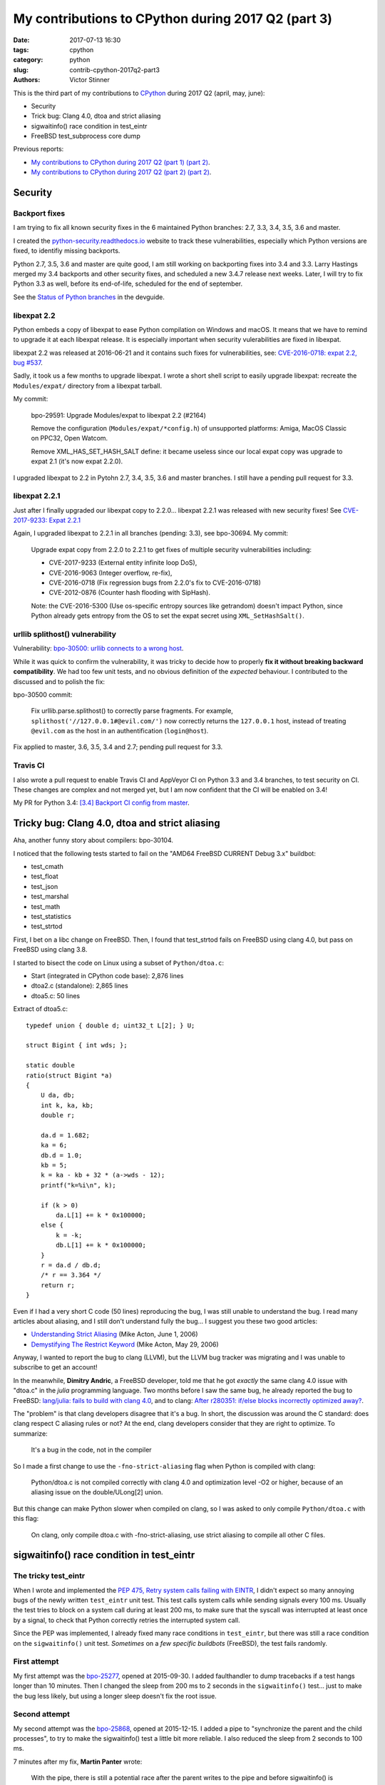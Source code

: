 +++++++++++++++++++++++++++++++++++++++++++++++++++
My contributions to CPython during 2017 Q2 (part 3)
+++++++++++++++++++++++++++++++++++++++++++++++++++

:date: 2017-07-13 16:30
:tags: cpython
:category: python
:slug: contrib-cpython-2017q2-part3
:authors: Victor Stinner

This is the third part of my contributions to `CPython
<https://www.python.org/>`_ during 2017 Q2 (april, may, june):

* Security
* Trick bug: Clang 4.0, dtoa and strict aliasing
* sigwaitinfo() race condition in test_eintr
* FreeBSD test_subprocess core dump

Previous reports:

* `My contributions to CPython during 2017 Q2 (part 1)
  (part 2) <{filename}/python_contrib_2017q2_part1.rst>`_.
* `My contributions to CPython during 2017 Q2 (part 2)
  (part 2) <{filename}/python_contrib_2017q2_part2.rst>`_.


Security
========

Backport fixes
--------------

I am trying to fix all known security fixes in the 6 maintained Python
branches: 2.7, 3.3, 3.4, 3.5, 3.6 and master.

I created the `python-security.readthedocs.io
<http://python-security.readthedocs.io/>`_ website to track these
vulnerabilities, especially which Python versions are fixed, to identifiy
missing backports.

Python 2.7, 3.5, 3.6 and master are quite good, I am still working on
backporting fixes into 3.4 and 3.3. Larry Hastings merged my 3.4 backports and
other security fixes, and scheduled a new 3.4.7 release next weeks. Later, I
will try to fix Python 3.3 as well, before its end-of-life, scheduled for the
end of september.

See the `Status of Python branches
<https://docs.python.org/devguide/#status-of-python-branches>`_ in the
devguide.

libexpat 2.2
------------

Python embeds a copy of libexpat to ease Python compilation on Windows and
macOS. It means that we have to remind to upgrade it at each libexpat release.
It is especially important when security vulerabilities are fixed in libexpat.

libexpat 2.2 was released at 2016-06-21 and it contains such fixes for
vulnerabilities, see: `CVE-2016-0718: expat 2.2, bug #537
<http://python-security.readthedocs.io/vuln/cve-2016-0718_expat_2.2_bug_537.html>`_.

Sadly, it took us a few months to upgrade libexpat. I wrote a short shell
script to easily upgrade libexpat: recreate the ``Modules/expat/`` directory
from a libexpat tarball.

My commit:

    bpo-29591: Upgrade Modules/expat to libexpat 2.2 (#2164)

    Remove the configuration (``Modules/expat/*config.h``) of unsupported
    platforms: Amiga, MacOS Classic on PPC32, Open Watcom.

    Remove XML_HAS_SET_HASH_SALT define: it became useless since our local
    expat copy was upgrade to expat 2.1 (it's now expat 2.2.0).

I upgraded libexpat to 2.2 in Pytohn 2.7, 3.4, 3.5, 3.6 and master branches.
I still have a pending pull request for 3.3.

libexpat 2.2.1
--------------

Just after I finally upgraded our libexpat copy to 2.2.0... libexpat 2.2.1 was
released with new security fixes!  See `CVE-2017-9233: Expat 2.2.1
<http://python-security.readthedocs.io/vuln/cve-2017-9233_expat_2.2.1.html>`_

Again, I upgraded libexpat to 2.2.1 in all branches (pending: 3.3), see
bpo-30694. My commit:

    Upgrade expat copy from 2.2.0 to 2.2.1 to get fixes
    of multiple security vulnerabilities including:

    * CVE-2017-9233 (External entity infinite loop DoS),
    * CVE-2016-9063 (Integer overflow, re-fix),
    * CVE-2016-0718 (Fix regression bugs from 2.2.0's fix to CVE-2016-0718)
    * CVE-2012-0876 (Counter hash flooding with SipHash).

    Note: the CVE-2016-5300 (Use os-specific entropy sources like getrandom)
    doesn't impact Python, since Python already gets entropy from the OS to set
    the expat secret using ``XML_SetHashSalt()``.

urllib splithost() vulnerability
--------------------------------

Vulnerability: `bpo-30500: urllib connects to a wrong host
<http://python-security.readthedocs.io/vuln/bpo-30500_urllib_connects_to_a_wrong_host.html>`_.

While it was quick to confirm the vulnerability, it was tricky to decide how to
properly **fix it without breaking backward compatibility**. We had too few
unit tests, and no obvious definition of the *expected* behaviour. I
contributed to the discussed and to polish the fix:

bpo-30500 commit:

    Fix urllib.parse.splithost() to correctly parse fragments. For example,
    ``splithost('//127.0.0.1#@evil.com/')`` now correctly returns the
    ``127.0.0.1`` host, instead of treating ``@evil.com`` as the host in an
    authentification (``login@host``).

Fix applied to master, 3.6, 3.5, 3.4 and 2.7; pending pull request for 3.3.

Travis CI
---------

I also wrote a pull request to enable Travis CI and AppVeyor CI on Python 3.3
and 3.4 branches, to test security on CI. These changes are complex and not
merged yet, but I am now confident that the CI will be enabled on 3.4!

My PR for Python 3.4: `[3.4] Backport CI config from master
<https://github.com/python/cpython/pull/2475>`_.


Tricky bug: Clang 4.0, dtoa and strict aliasing
===============================================

Aha, another funny story about compilers: bpo-30104.

I noticed that the following tests started to fail on the "AMD64 FreeBSD
CURRENT Debug 3.x" buildbot:

* test_cmath
* test_float
* test_json
* test_marshal
* test_math
* test_statistics
* test_strtod

First, I bet on a libc change on FreeBSD. Then, I found that test_strtod fails
on FreeBSD using clang 4.0, but pass on FreeBSD using clang 3.8.

I started to bisect the code on Linux using a subset of ``Python/dtoa.c``:

* Start (integrated in CPython code base): 2,876 lines
* dtoa2.c (standalone): 2,865 lines
* dtoa5.c: 50 lines

Extract of dtoa5.c::

    typedef union { double d; uint32_t L[2]; } U;

    struct Bigint { int wds; };

    static double
    ratio(struct Bigint *a)
    {
        U da, db;
        int k, ka, kb;
        double r;

        da.d = 1.682;
        ka = 6;
        db.d = 1.0;
        kb = 5;
        k = ka - kb + 32 * (a->wds - 12);
        printf("k=%i\n", k);

        if (k > 0)
            da.L[1] += k * 0x100000;
        else {
            k = -k;
            db.L[1] += k * 0x100000;
        }
        r = da.d / db.d;
        /* r == 3.364 */
        return r;
    }

Even if I had a very short C code (50 lines) reproducing the bug, I was still
unable to understand the bug. I read many articles about aliasing, and I still
don't understand fully the bug... I suggest you these two good articles:

* `Understanding Strict Aliasing
  <http://cellperformance.beyond3d.com/articles/2006/06/understanding-strict-aliasing.html>`_
  (Mike Acton, June 1, 2006)
* `Demystifying The Restrict Keyword
  <http://cellperformance.beyond3d.com/articles/2006/05/demystifying-the-restrict-keyword.html>`_
  (Mike Acton, May 29, 2006)

Anyway, I wanted to report the bug to clang (LLVM), but the LLVM bug tracker was
migrating and I was unable to subscribe to get an account!

In the meanwhile, **Dimitry Andric**, a FreeBSD developer, told me that he got
*exactly* the same clang 4.0 issue with "dtoa.c" in the *julia* programming
language. Two months before I saw the same bug, he already reported the bug to
FreeBSD: `lang/julia: fails to build with clang 4.0
<https://bugs.freebsd.org/216770>`_, and to clang: `After r280351: if/else
blocks incorrectly optimized away?
<https://bugs.llvm.org//show_bug.cgi?id=31928>`_.

The "problem" is that clang
developers disagree that it's a bug. In short, the discussion was around the C
standard: does clang respect C aliasing rules or not? At the end, clang
developers consider that they are right to optimize. To summarize:

    It's a bug in the code, not in the compiler

So I made a first change to use the ``-fno-strict-aliasing`` flag when Python
is compiled with clang:

    Python/dtoa.c is not compiled correctly with clang 4.0 and
    optimization level -O2 or higher, because of an aliasing issue on
    the double/ULong[2] union.

But this change can make Python slower when compiled on clang, so I was asked
to only compile ``Python/dtoa.c`` with this flag:

    On clang, only compile dtoa.c with -fno-strict-aliasing, use strict
    aliasing to compile all other C files.


sigwaitinfo() race condition in test_eintr
==========================================

The tricky test_eintr
---------------------

When I wrote and implemented the `PEP 475, Retry system calls failing with
EINTR <https://www.python.org/dev/peps/pep-0475/>`_, I didn't expect so many
annoying bugs of the newly written ``test_eintr`` unit test. This test calls
system calls while sending signals every 100 ms. Usually the test tries to
block on a system call during at least 200 ms, to make sure that the syscall
was interrupted at least once by a signal, to check that Python correctly
retries the interrupted system call.

Since the PEP was implemented, I already fixed many race conditions in
``test_eintr``, but there was still a race condition on the ``sigwaitinfo()``
unit test. *Sometimes* on a *few specific buildbots* (FreeBSD), the test fails
randomly.

First attempt
-------------

My first attempt was the `bpo-25277 <http://bugs.python.org/issue25277>`_,
opened at 2015-09-30. I added faulthandler to dump tracebacks if a test hangs
longer than 10 minutes. Then I changed the sleep from 200 ms to 2 seconds in
the ``sigwaitinfo()`` test... just to make the bug less likely, but using a
longer sleep doesn't fix the root issue.

Second attempt
--------------

My second attempt was the `bpo-25868 <http://bugs.python.org/issue25868>`_,
opened at 2015-12-15. I added a pipe to "synchronize the parent and the child
processes", to try to make the sigwaitinfo() test a little bit more reliable. I
also reduced the sleep from 2 seconds to 100 ms.

7 minutes after my fix, **Martin Panter** wrote:

    With the pipe, there is still a potential race after the parent writes to
    the pipe and before sigwaitinfo() is invoked, versus the child sleep()
    call.

    What do you think of my suggestion to block the signal? Then (in theory) it
    should be robust, rather than relying on timing.

I replied that I wasn't sure that sigwaitinfo() EINTR error was still tested if
we make his proposed change.

One month later, Martin wrote a patch but I was unable to take a decision on
his change. In september 2016, Martin noticed a new test failure on the FreeBSD
9 buildbot.

Third attempt
-------------

My third attempt is the bpo-30320, opened at 2017-05-09. This time, I really
wanted to fix *all* buildbot random failures. Since I was now able to reproduce
the bug on my FreeBSD VM, I was able to write a fix but also to check that:

* sigwaitinfo() and sigtimedwait() fail with EINTR and Python automatically
  restarts the interrupted syscall
* I hacked the test file to only run the sigwaitinfo() and sigtimedwait() unit
  tests. Running the test in a loop doesn't fail: I ran the test during 5
  minutes in 10 shells (tests running 10 times in parallel) => no failure, the
  race condition seems to be gone.

So I `pushed my fix
<https://github.com/python/cpython/commit/211a392cc15f9a7b1b8ce65d8f6c9f8237d1b77f>`_:

    bpo-30320: test_eintr now uses pthread_sigmask()

    Rewrite sigwaitinfo() and sigtimedwait() unit tests for EINTR using
    pthread_sigmask() to fix a race condition between the child and the
    parent process.

    Remove the pipe which was used as a weak workaround against the race
    condition.

    sigtimedwait() is now tested with a child process sending a signal
    instead of testing the timeout feature which is more unstable
    (especially regarding to clock resolution depending on the platform).

To be honest, I wasn't really confident, when I pushed my fix, that blocking
the waited signal is the proper fix.

So it took **1 year and 8 months** to really find and fix the root bug.

Sadly, while I was working on dozens of other bugs, I completely lost track of
Martin's patch, even if I opened the bpo-25868. Sorry Martin for forgotting to
review your patch! But when you wrote it, I was unable to test that
sigwaitinfo() was still failing with EINTR.


FreeBSD test_subprocess core dump
=================================

bpo-30448: During one month, some FreeBSD buildbots was emitting this warning
which started to annoy me, since I was trying to fix *all* buildbots warnings::

    Warning -- files was modified by test_subprocess
      Before: []
      After:  ['python.core']

I tried and failed to reproduce the warning on my FreeBSD 11 VM. I also asked a
friend to reproduce the bug, but he also failed. I was developping my
``test.bisect`` tool and I wanted to get access to a machine to reproduce the
bug!

Later, **Kubilay Kocak** aka *koobs* gave me access to his FreeBSD buildbots
and in a few seconds with my new test.bisect tool, I identified that the
``test_child_terminated_in_stopped_state()`` test triggers a deliberate crash,
but doesn't disable core dump creation. The fix is simple, use
``test.support.SuppressCrashReport`` context manager. Thanks *koobs* for the
access!

Maybe only FreeBSD 10 and older dump a core on this specific test, not FreeBSD
11. I don't know why. The test is special, it tests a process which crashs
while being traced with ``ptrace()``.


